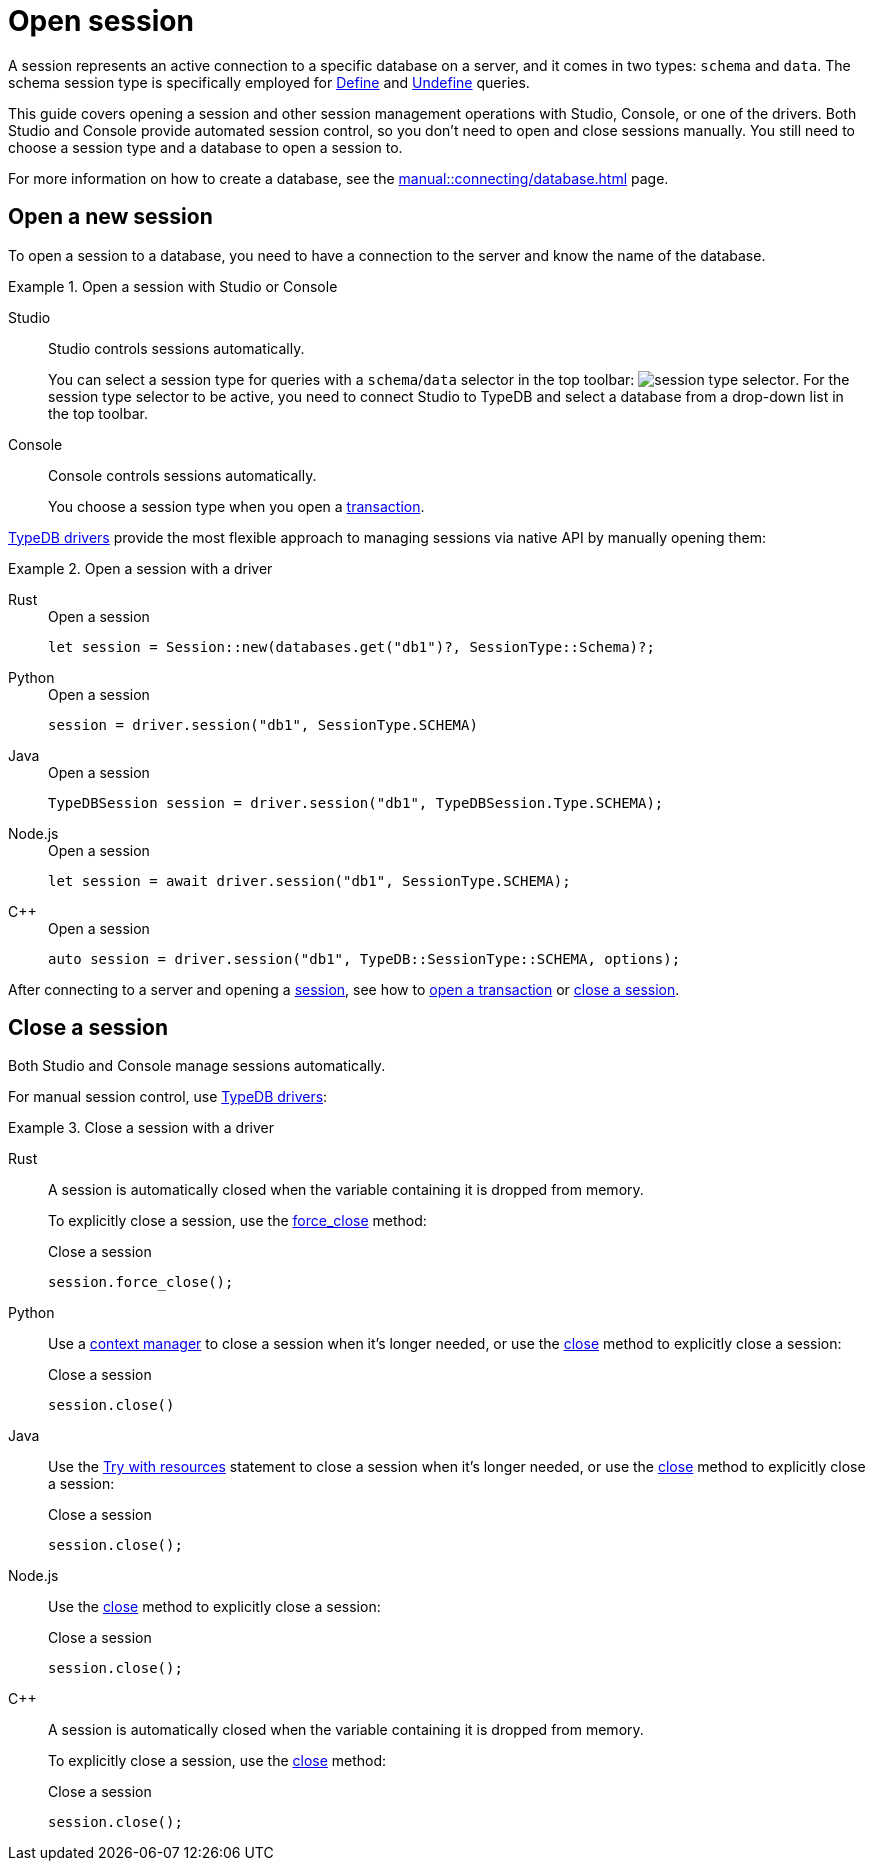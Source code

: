 = Open session
:tabs-sync-option:
:experimental:

A session represents an active connection to a specific database on a server,
and it comes in two types: `schema` and `data`.
The schema session type is specifically employed for xref:typeql::schema/define.adoc[Define] and
xref:typeql::schema/undefine.adoc[Undefine] queries.

This guide covers opening a session and other session management operations with Studio, Console, or one of the drivers.
Both Studio and Console provide automated session control, so you don't need to open and close sessions manually.
You still need to choose a session type and a database to open a session to.

For more information on how to create a database, see the xref:manual::connecting/database.adoc[] page.

== Open a new session

To open a session to a database, you need to have a connection to the server and know the name of the database.

.Open a session with Studio or Console
[tabs]
====
Studio::
+
--
Studio controls sessions automatically.

You can select a session type for queries with a `schema`/`data` selector in the top toolbar:
image:manual::icons/session-schema.png[session type selector].
For the session type selector to be active, you need to connect Studio to TypeDB
and select a database from a drop-down list in the top toolbar.
--

Console::
+
--
Console controls sessions automatically.

You choose a session type when you open a xref:manual::connecting/transaction.adoc[transaction].
--
====

xref:manual::installing/drivers.adoc[TypeDB drivers]
provide the most flexible approach to managing sessions via native API by manually opening them:

.Open a session with a driver
[tabs]
====
Rust::
+
--
.Open a session
[,rust]
----
let session = Session::new(databases.get("db1")?, SessionType::Schema)?;
----
--

Python::
+
--
.Open a session
[,python]
----
session = driver.session("db1", SessionType.SCHEMA)
----
--

Java::
+
--
.Open a session
[,java]
----
TypeDBSession session = driver.session("db1", TypeDBSession.Type.SCHEMA);
----
--

Node.js::
+
--
.Open a session
[,js]
----
let session = await driver.session("db1", SessionType.SCHEMA);
----
--

C++::
+
--
.Open a session
[,cpp]
----
auto session = driver.session("db1", TypeDB::SessionType::SCHEMA, options);
----
--
====

After connecting to a server and opening a
xref:connecting/session.adoc[session], see how to xref:connecting/transaction.adoc[open a transaction] or
<<_close_a_session,close a session>>.

[#_close_a_session]
== Close a session

Both Studio and Console manage sessions automatically.

For manual session control, use xref:manual::installing/drivers.adoc[TypeDB drivers]:

////
.Close a session with Studio or Console
[tabs]
====
Studio::
+
--
Studio controls sessions automatically.

You can't close a session manually.
--

Console::
+
--
Console controls sessions automatically.

You can't close a session manually.
--
====
////

.Close a session with a driver
[tabs]
====
Rust::
+
--
A session is automatically closed when the variable containing it is dropped from memory.

To explicitly close a session,
use the xref:drivers::rust/api-reference.adoc#_struct_Session_force_close__[force_close] method:

.Close a session
[,rust]
----
session.force_close();
----
--

Python::
+
--
Use a https://peps.python.org/pep-0343/[context manager] to close a session when it's longer needed,
or use the xref:drivers::python/api-reference.adoc#_TypeDBSession_close__[close] method to explicitly close a session:

.Close a session
[,python]
----
session.close()
----
--

Java::
+
--
Use the https://docs.oracle.com/javase/tutorial/essential/exceptions/tryResourceClose.html[Try with resources] statement
to close a session when it's longer needed, or use the
xref:drivers::java/api-reference.adoc#_TypeDBSession_close__[close] method to explicitly close a session:

.Close a session
[,java]
----
session.close();
----
--

Node.js::
+
--
Use the xref:drivers::java/api-reference.adoc#_TypeDBSession_close__[close] method to explicitly close a session:

.Close a session
[,js]
----
session.close();
----
--

C++::
+
--
A session is automatically closed when the variable containing it is dropped from memory.

To explicitly close a session,
use the xref:drivers::java/api-reference.adoc#_TypeDBSession_close__[close] method:

.Close a session
[,cpp]
----
session.close();
----
--
====
